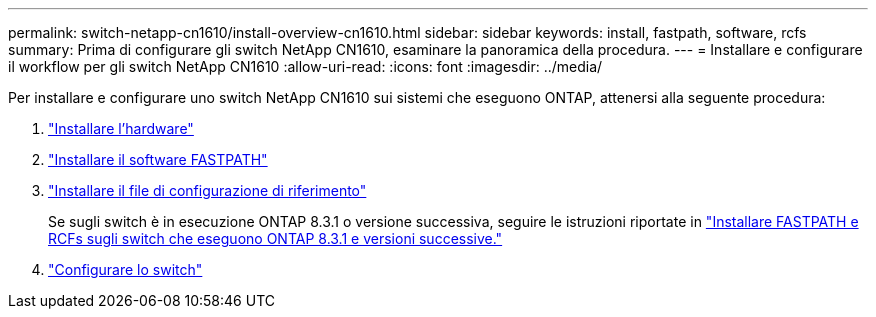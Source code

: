 ---
permalink: switch-netapp-cn1610/install-overview-cn1610.html 
sidebar: sidebar 
keywords: install, fastpath, software, rcfs 
summary: Prima di configurare gli switch NetApp CN1610, esaminare la panoramica della procedura. 
---
= Installare e configurare il workflow per gli switch NetApp CN1610
:allow-uri-read: 
:icons: font
:imagesdir: ../media/


[role="lead"]
Per installare e configurare uno switch NetApp CN1610 sui sistemi che eseguono ONTAP, attenersi alla seguente procedura:

. link:install-hardware-cn1610.html["Installare l'hardware"]
. link:install-fastpath-software.html["Installare il software FASTPATH"]
. link:install-rcf-file.html["Installare il file di configurazione di riferimento"]
+
Se sugli switch è in esecuzione ONTAP 8.3.1 o versione successiva, seguire le istruzioni riportate in link:install-fastpath-rcf-831.html["Installare FASTPATH e RCFs sugli switch che eseguono ONTAP 8.3.1 e versioni successive."]

. link:configure-hardware-cn1610.html["Configurare lo switch"]

